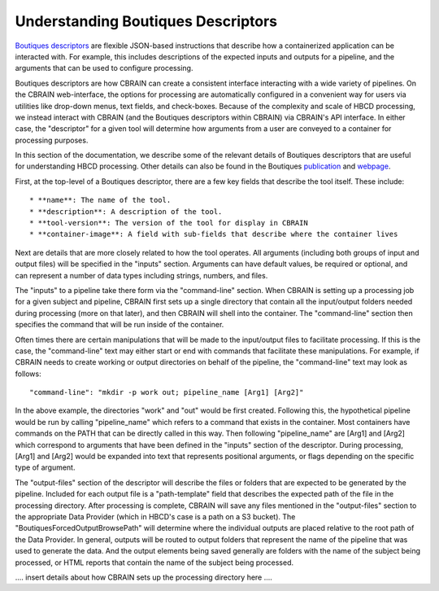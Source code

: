 .. HBCD_CBRAIN_PROCESSING documentation master file, created by
   sphinx-quickstart on Wed Jun  5 10:48:12 2024.
   You can adapt this file completely to your liking, but it should at least
   contain the root `toctree` directive.

Understanding Boutiques Descriptors
===================================

`Boutiques descriptors <https://arxiv.org/abs/1711.09713>`_ are
flexible JSON-based instructions that describe how a containerized
application can be interacted with. For example, this includes descriptions
of the expected inputs and outputs for a pipeline, and the arguments
that can be used to configure processing. 

Boutiques descriptors are how CBRAIN can create a consistent interface
interacting with a wide variety of pipelines. On the CBRAIN web-interface,
the options for processing are automatically configured in a convenient way
for users via utilities like drop-down menus, text fields, and check-boxes.
Because of the complexity and scale of HBCD processing, we instead interact
with CBRAIN (and the Boutiques descriptors within CBRAIN) via CBRAIN's API
interface. In either case, the "descriptor" for a given tool will determine
how arguments from a user are conveyed to a container for processing purposes.

In this section of the documentation, we describe some of the relevant details
of Boutiques descriptors that are useful for understanding HBCD processing.
Other details can also be found in the Boutiques `publication <https://arxiv.org/abs/1711.09713>`_ 
and `webpage <https://boutiques.github.io/>`_.

First, at the top-level of a Boutiques descriptor, there are a few key fields
that describe the tool itself. These include: ::
    
    * **name**: The name of the tool.
    * **description**: A description of the tool.
    * **tool-version**: The version of the tool for display in CBRAIN
    * **container-image**: A field with sub-fields that describe where the container lives

Next are details that are more closely related to how the tool operates. All arguments (including
both groups of input and output files) will be specified in the "inputs" section. Arguments can
have default values, be required or optional, and can represent a number of data types including
strings, numbers, and files.

The "inputs" to a pipeline take there form via the "command-line" section. When
CBRAIN is setting up a processing job for a given subject and pipeline, CBRAIN
first sets up a single directory that contain all the input/output folders
needed during processing (more on that later), and then CBRAIN will shell
into the container. The "command-line" section then specifies the command that
will be run inside of the container.

Often times there are certain manipulations that will be made to the input/output files
to facilitate processing. If this is the case, the "command-line" text may either start
or end with commands that facilitate these manipulations. For example, if CBRAIN needs
to create working or output directories on behalf of the pipeline, the "command-line"
text may look as follows: ::

    "command-line": "mkdir -p work out; pipeline_name [Arg1] [Arg2]"

In the above example, the directories "work" and "out" would be first created. Following
this, the hypothetical pipeline would be run by calling "pipeline_name" which refers to
a command that exists in the container. Most containers have commands on the PATH that
can be directly called in this way. Then following "pipeline_name" are [Arg1] and [Arg2]
which correspond to arguments that have been defined in the "inputs" section of the descriptor.
During processing, [Arg1] and [Arg2] would be expanded into text that represents positional arguments,
or flags depending on the specific type of argument.

The "output-files" section of the descriptor will describe the files or folders that are expected to
be generated by the pipeline. Included for each output file is a "path-template" field that describes
the expected path of the file in the processing directory. After processing is complete, CBRAIN will
save any files mentioned in the "output-files" section to the appropriate Data Provider (which in HBCD's
case is a path on a S3 bucket). The "BoutiquesForcedOutputBrowsePath" will determine where the individual
outputs are placed relative to the root path of the Data Provider. In general, outputs will be routed
to output folders that represent the name of the pipeline that was used to generate the data. And the output
elements being saved generally are folders with the name of the subject being processed, or HTML reports
that contain the name of the subject being processed.

.... insert details about how CBRAIN sets up the processing directory here ....
